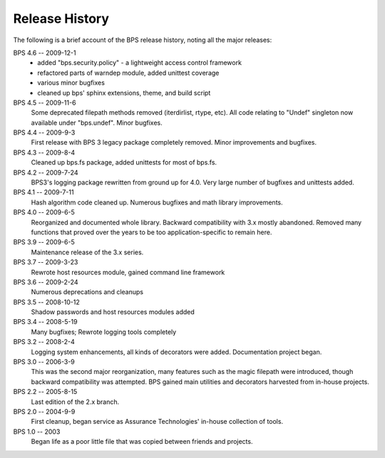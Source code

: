 ===============
Release History
===============

The following is a brief account of the BPS release history,
noting all the major releases:

BPS 4.6 -- 2009-12-1
    * added "bps.security.policy" - a lightweight access control framework
    * refactored parts of warndep module, added unittest coverage
    * various minor bugfixes
    * cleaned up bps' sphinx extensions, theme, and build script

BPS 4.5 -- 2009-11-6
    Some deprecated filepath methods removed (iterdirlist, rtype, etc).
    All code relating to "Undef" singleton now available under "bps.undef".
    Minor bugfixes.

BPS 4.4 -- 2009-9-3
    First release with BPS 3 legacy package completely removed.
    Minor improvements and bugfixes.

BPS 4.3 -- 2009-8-4
    Cleaned up bps.fs package, added unittests for most of bps.fs.

BPS 4.2 -- 2009-7-24
    BPS3's logging package rewritten from ground up for 4.0.
    Very large number of bugfixes and unittests added.

BPS 4.1 -- 2009-7-11
    Hash algorithm code cleaned up.
    Numerous bugfixes and math library improvements.

BPS 4.0 -- 2009-6-5
    Reorganized and documented whole library. Backward compatibility with 3.x
    mostly abandoned. Removed many functions that proved over the years
    to be too application-specific to remain here.

BPS 3.9 -- 2009-6-5
    Maintenance release of the 3.x series.

BPS 3.7 -- 2009-3-23
    Rewrote host resources module, gained command line framework

BPS 3.6 -- 2009-2-24
    Numerous deprecations and cleanups

BPS 3.5 -- 2008-10-12
    Shadow passwords and host resources modules added

BPS 3.4 -- 2008-5-19
    Many bugfixes; Rewrote logging tools completely

BPS 3.2 -- 2008-2-4
    Logging system enhancements, all kinds of decorators were added.
    Documentation project began.

BPS 3.0 -- 2006-3-9
    This was the second major reorganization, many features such as the magic filepath
    were introduced, though backward compatibility was attempted.
    BPS gained main utilities and decorators harvested from in-house projects.

BPS 2.2 -- 2005-8-15
    Last edition of the 2.x branch.

BPS 2.0 -- 2004-9-9
    First cleanup, began service as Assurance Technologies' in-house collection of tools.

BPS 1.0 -- 2003
    Began life as a poor little file that was copied between friends and projects.

